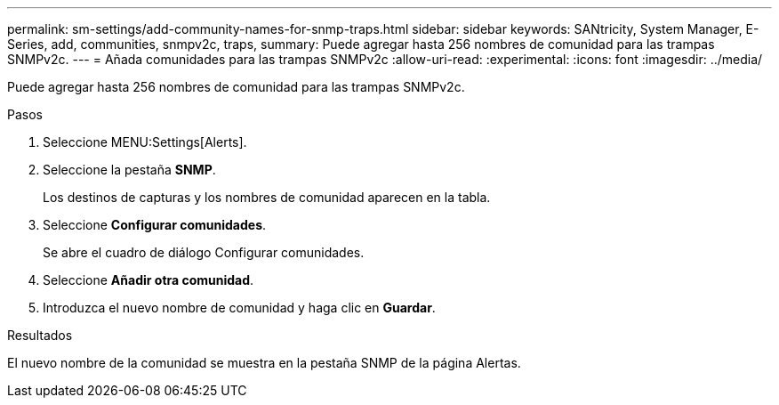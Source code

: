 ---
permalink: sm-settings/add-community-names-for-snmp-traps.html 
sidebar: sidebar 
keywords: SANtricity, System Manager, E-Series, add, communities, snmpv2c, traps, 
summary: Puede agregar hasta 256 nombres de comunidad para las trampas SNMPv2c. 
---
= Añada comunidades para las trampas SNMPv2c
:allow-uri-read: 
:experimental: 
:icons: font
:imagesdir: ../media/


[role="lead"]
Puede agregar hasta 256 nombres de comunidad para las trampas SNMPv2c.

.Pasos
. Seleccione MENU:Settings[Alerts].
. Seleccione la pestaña *SNMP*.
+
Los destinos de capturas y los nombres de comunidad aparecen en la tabla.

. Seleccione *Configurar comunidades*.
+
Se abre el cuadro de diálogo Configurar comunidades.

. Seleccione *Añadir otra comunidad*.
. Introduzca el nuevo nombre de comunidad y haga clic en *Guardar*.


.Resultados
El nuevo nombre de la comunidad se muestra en la pestaña SNMP de la página Alertas.
